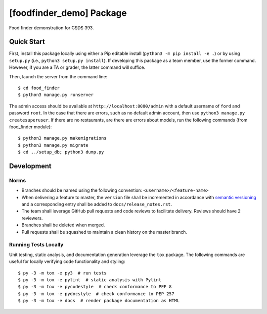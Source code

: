#########################
[foodfinder_demo] Package
#########################

Food finder demonstration for CSDS 393.


***********
Quick Start
***********

First, install this package locally using either a Pip editable install (``python3 -m pip install -e .``) or by using
``setup.py`` (i.e., ``python3 setup.py install``). If developing this package as a team member, use the former command.
However, if you are a TA or grader, the latter command will suffice.

Then, launch the server from the command line::

    $ cd food_finder
    $ python3 manage.py runserver

The admin access should be available at ``http://localhost:8000/admin`` with a default username of ``ford`` and password ``root``.
In the case that there are errors, such as no default admin account, then use ``python3 manage.py createsuperuser``. If there
are no restaurants, are there are errors about models, run the following commands (from food_finder module)::

    $ python3 manage.py makemigrations
    $ python3 manage.py migrate
    $ cd ../setup_db; python3 dump.py

***********
Development
***********

Norms
=====

* Branches should be named using the following convention: ``<username>/<feature-name>``

* When delivering a feature to master, the ``version`` file shall be incremented in accordance with `semantic versioning
  <https://semver.org/>`_ and a corresponding entry shall be added to ``docs/release_notes.rst``.

* The team shall leverage GitHub pull requests and code reviews to facilitate delivery. Reviews should have 2 reviewers.

* Branches shall be deleted when merged.

* Pull requests shall be squashed to maintain a clean history on the master branch.

Running Tests Locally
=====================

Unit testing, static analysis, and documentation generation leverage the ``tox`` package. The following commands are
useful for locally verifying code functionality and styling::

    $ py -3 -m tox -e py3  # run tests
    $ py -3 -m tox -e pylint  # static analysis with Pylint
    $ py -3 -m tox -e pycodestyle  # check conformance to PEP 8
    $ py -3 -m tox -e pydocstyle  # check conformance to PEP 257
    $ py -3 -m tox -e docs  # render package documentation as HTML
